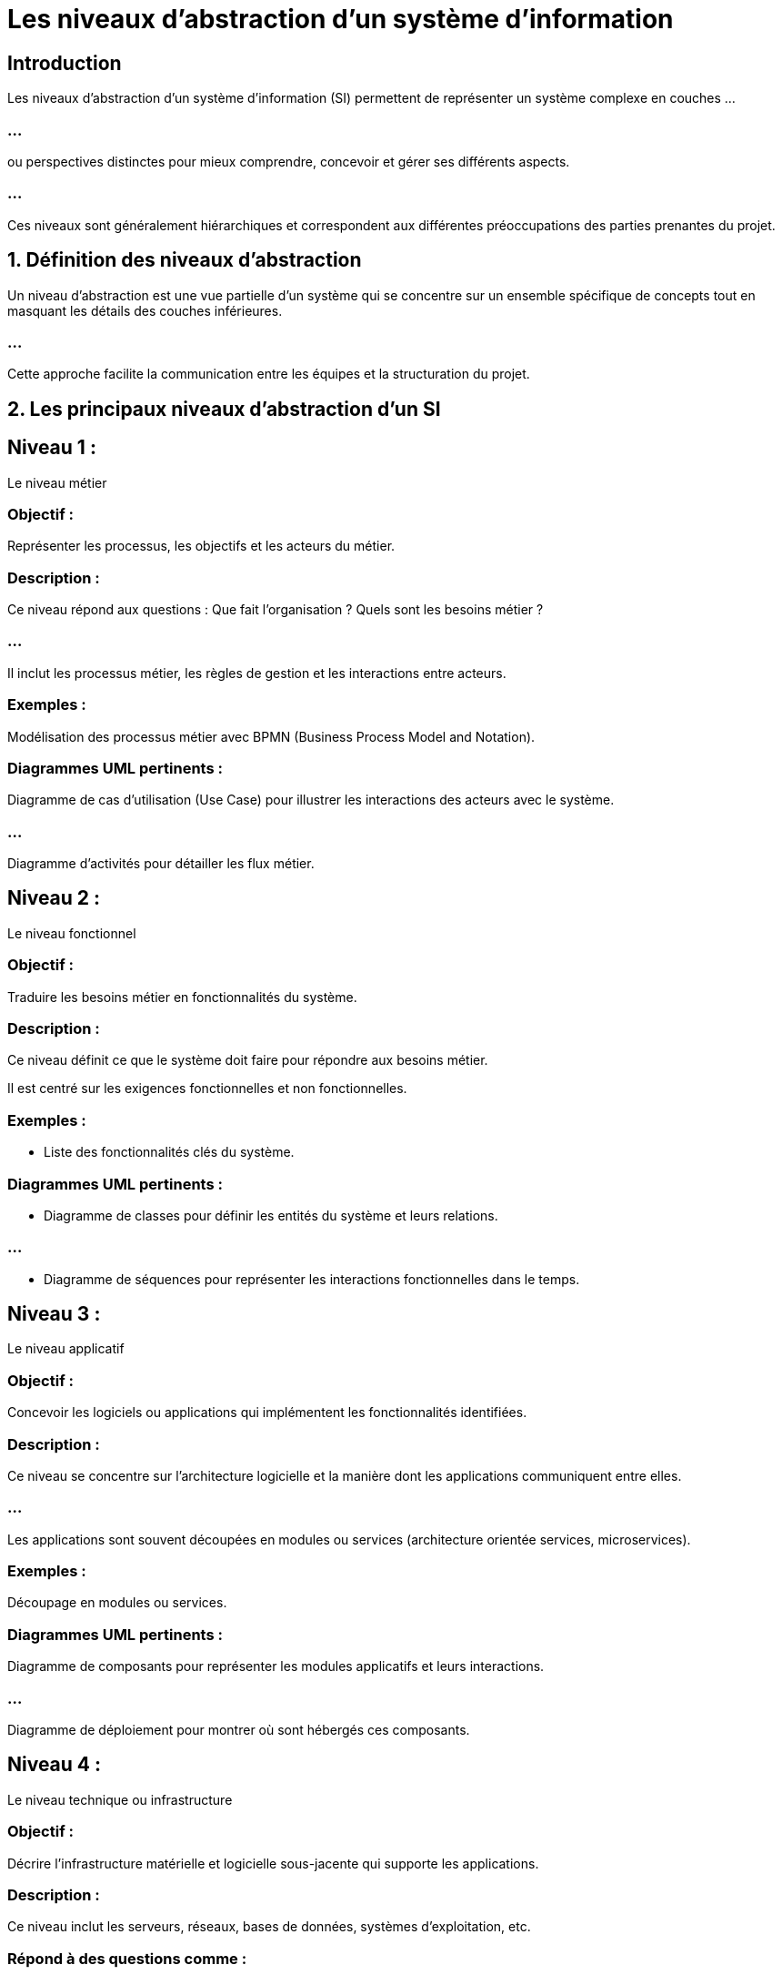 = Les niveaux d'abstraction d’un système d’information 
:revealjs_theme: beige
:source-highlighter: highlight.js
:icons: font


== Introduction

Les niveaux d'abstraction d’un système d’information (SI) permettent de représenter un système complexe en couches ...

=== ...

ou perspectives distinctes pour mieux comprendre, concevoir et gérer ses différents aspects. 

=== ...

Ces niveaux sont généralement hiérarchiques et correspondent aux différentes préoccupations des parties prenantes du projet.



== 1. Définition des niveaux d’abstraction


Un niveau d’abstraction est une vue partielle d’un système qui se concentre sur un ensemble spécifique de concepts tout en masquant les détails des couches inférieures. 


=== ...

Cette approche facilite la communication entre les équipes et la structuration du projet.


== 2. Les principaux niveaux d'abstraction d'un SI

== Niveau 1 : 

Le niveau métier

=== Objectif : 

Représenter les processus, les objectifs et les acteurs du métier.

=== Description :

Ce niveau répond aux questions : Que fait l’organisation ? Quels sont les besoins métier ?

=== ...


Il inclut les processus métier, les règles de gestion et les interactions entre acteurs.

=== Exemples :


Modélisation des processus métier avec BPMN (Business Process Model and Notation).


=== Diagrammes UML pertinents :


Diagramme de cas d'utilisation (Use Case) pour illustrer les interactions des acteurs avec le système.

=== ...

Diagramme d'activités pour détailler les flux métier.

== Niveau 2 : 

Le niveau fonctionnel

=== Objectif : 

Traduire les besoins métier en fonctionnalités du système.

=== Description :

Ce niveau définit ce que le système doit faire pour répondre aux besoins métier.


Il est centré sur les exigences fonctionnelles et non fonctionnelles.

=== Exemples :

* Liste des fonctionnalités clés du système.

=== Diagrammes UML pertinents :

* Diagramme de classes pour définir les entités du système et leurs relations.

=== ...

* Diagramme de séquences pour représenter les interactions fonctionnelles dans le temps.

== Niveau 3 : 

Le niveau applicatif

=== Objectif : 

Concevoir les logiciels ou applications qui implémentent les fonctionnalités identifiées.

=== Description :

Ce niveau se concentre sur l’architecture logicielle et la manière dont les applications communiquent entre elles.

=== ...


Les applications sont souvent découpées en modules ou services (architecture orientée services, microservices).

=== Exemples :

Découpage en modules ou services.

=== Diagrammes UML pertinents :

Diagramme de composants pour représenter les modules applicatifs et leurs interactions.

=== ...

Diagramme de déploiement pour montrer où sont hébergés ces composants.



== Niveau 4 : 

Le niveau technique ou infrastructure

=== Objectif :

Décrire l’infrastructure matérielle et logicielle sous-jacente qui supporte les applications.

=== Description :

Ce niveau inclut les serveurs, réseaux, bases de données, systèmes d'exploitation, etc.

=== Répond à des questions comme : 

Comment les applications seront-elles déployées et exécutées ?


=== Exemples :

Infrastructure cloud, réseaux locaux, bases de données distribuées.

=== Diagrammes UML pertinents :

Diagramme de déploiement pour représenter l’infrastructure physique et les relations entre composants matériels et logiciels.

== Niveau 5 : 

Le niveau organisationnel

=== Objectif : 

Gérer les interactions entre le SI et les parties prenantes de l’organisation.

=== Description :

Ce niveau se concentre sur les rôles, responsabilités, et la gouvernance du SI.

=== Répond à la question : 

Comment le SI s’intègre-t-il dans l’organisation ?

=== Exemples :

* Organigramme des parties prenantes.
* Règles de gouvernance IT.

== 3. Correspondance avec UML

UML peut être utilisé pour représenter plusieurs niveaux d’abstraction, notamment :

=== Métier : 

Diagrammes de cas d'utilisation et d'activités.

=== Fonctionnel : 
Diagrammes de classes, d’interactions (séquences, collaboration).

=== Applicatif et technique : 

Diagrammes de composants et de déploiement.

== 4. Intérêt des niveaux d’abstraction

=== Simplification : 

Chaque niveau se concentre sur des concepts spécifiques, ce qui réduit la complexité.

=== Collaboration : 

Chaque niveau correspond aux préoccupations d’une catégorie de parties prenantes (métiers, développeurs, administrateurs système).


=== Modularité : 

Les couches inférieures peuvent évoluer sans affecter directement les couches supérieures.

== 5. Exemple pratique : 

Un système de gestion d’hôpital

=== Niveau métier : 

Identifier les processus (gestion des rendez-vous, hospitalisation, etc.).

=== Niveau fonctionnel : 

Décrire les fonctionnalités nécessaires (prise de rendez-vous, consultation des dossiers).

=== Niveau applicatif : 

Modéliser les logiciels (application de gestion, portail patient).

=== Niveau technique : 

Définir l’infrastructure (serveurs, bases de données, réseau).